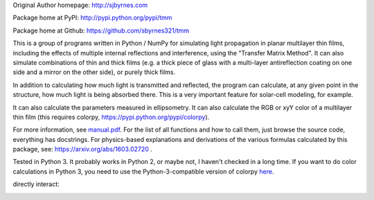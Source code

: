 Original Author homepage: http://sjbyrnes.com

Package home at PyPI: http://pypi.python.org/pypi/tmm

Package home at Github: https://github.com/sbyrnes321/tmm

This is a group of programs written in Python / NumPy for simulating light propagation in planar multilayer thin films, including the effects of multiple internal reflections and interference, using the "Transfer Matrix Method". It can also simulate combinations of thin and thick films (e.g. a thick piece of glass with a multi-layer antireflection coating on one side and a mirror on the other side), or purely thick films.

In addition to calculating how much light is transmitted and reflected, the program can calculate, at any given point in the structure, how much light is being absorbed there. This is a very important feature for solar-cell modeling, for example.

It can also calculate the parameters measured in ellipsometry. It can also calculate the RGB or xyY color of a multilayer thin film (this requires colorpy, https://pypi.python.org/pypi/colorpy).

For more information, see `manual.pdf <https://github.com/sbyrnes321/tmm/blob/master/manual.pdf>`_. For the list of all functions and how to call them, just browse the source code, everything has docstrings. For physics-based explanations and derivations of the various formulas calculated by this package, see: https://arxiv.org/abs/1603.02720 .

Tested in Python 3. It probably works in Python 2, or maybe not, I haven't checked in a long time. If you want to do color calculations in Python 3, you need to use the Python-3-compatible version of colorpy `here <https://github.com/fish2000/ColorPy/>`_.

directly interact:

.. image:: https://mybinder.org/badge_logo.svg
 :target: https://mybinder.org/v2/gh/chrmwo/tmm/HEAD
